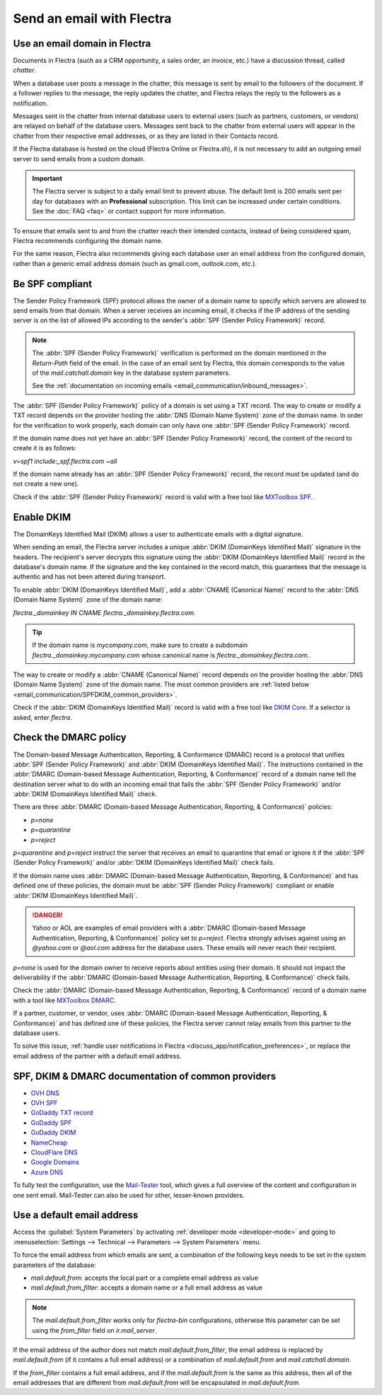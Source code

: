 ==========================
Send an email with Flectra
==========================

Use an email domain in Flectra
==============================

Documents in Flectra (such as a CRM opportunity, a sales order, an invoice, etc.) have a discussion
thread, called *chatter*.

When a database user posts a message in the chatter, this message is sent by email to the followers
of the document. If a follower replies to the message, the reply updates the chatter, and Flectra
relays the reply to the followers as a notification.

Messages sent in the chatter from internal database users to external users (such as partners,
customers, or vendors) are relayed on behalf of the database users. Messages sent back to the
chatter from external users will appear in the chatter from their respective email addresses, or as
they are listed in their Contacts record.

If the Flectra database is hosted on the cloud (Flectra Online or Flectra.sh), it is not necessary to add an
outgoing email server to send emails from a custom domain.

.. important::
   The Flectra server is subject to a daily email limit to prevent abuse. The default limit is 200
   emails sent per day for databases with an **Professional** subscription. This limit can be
   increased under certain conditions. See the :doc:`FAQ <faq>` or contact support for more
   information.

To ensure that emails sent to and from the chatter reach their intended contacts, instead of being
considered spam, Flectra recommends configuring the domain name.

For the same reason, Flectra also recommends giving each database user an email address from the
configured domain, rather than a generic email address domain (such as gmail.com, outlook.com,
etc.).

.. _email_communication/spf_compliant:

Be SPF compliant
================

The Sender Policy Framework (SPF) protocol allows the owner of a domain name to specify which
servers are allowed to send emails from that domain. When a server receives an incoming email,
it checks if the IP address of the sending server is on the list of allowed IPs according to the
sender's :abbr:`SPF (Sender Policy Framework)` record.

.. note::
   The :abbr:`SPF (Sender Policy Framework)` verification is performed on the domain mentioned in
   the `Return-Path` field of the email. In the case of an email sent by Flectra, this domain
   corresponds to the value of the `mail.catchall.domain` key in the database system parameters.

   See the :ref:`documentation on incoming emails <email_communication/inbound_messages>`.

The :abbr:`SPF (Sender Policy Framework)` policy of a domain is set using a TXT record. The way to
create or modify a TXT record depends on the provider hosting the :abbr:`DNS (Domain Name System)`
zone of the domain name. In order for the verification to work properly, each domain can only have
one :abbr:`SPF (Sender Policy Framework)` record.

If the domain name does not yet have an :abbr:`SPF (Sender Policy Framework)` record, the content
of the record to create it is as follows:

`v=spf1 include:_spf.flectra.com ~all`

If the domain name already has an :abbr:`SPF (Sender Policy Framework)` record, the record must be
updated (and do not create a new one).

.. example::

   If the TXT record is `v=spf1 include:_spf.google.com ~all`, edit it to add
   `include:_spf.flectra.com`: `v=spf1 include:_spf.flectra.com include:_spf.google.com ~all`

Check if the :abbr:`SPF (Sender Policy Framework)` record is valid with a free tool like `MXToolbox
SPF <https://mxtoolbox.com/spf.aspx>`_.

.. _email_communication/DKIM_compliant:

Enable DKIM
===========

The DomainKeys Identified Mail (DKIM) allows a user to authenticate emails with a digital
signature.

When sending an email, the Flectra server includes a unique :abbr:`DKIM (DomainKeys Identified Mail)`
signature in the headers. The recipient's server decrypts this signature using the :abbr:`DKIM
(DomainKeys Identified Mail)` record in the database's domain name. If the signature and the key
contained in the record match, this guarantees that the message is authentic and has not been
altered during transport.

To enable :abbr:`DKIM (DomainKeys Identified Mail)`, add a :abbr:`CNAME (Canonical Name)` record to
the :abbr:`DNS (Domain Name System)` zone of the domain name:

`flectra._domainkey IN CNAME flectra._domainkey.flectra.com.`

.. tip::
   If the domain name is `mycompany.com`, make sure to create a subdomain
   `flectra._domainkey.mycompany.com` whose canonical name is `flectra._domainkey.flectra.com.`.

The way to create or modify a :abbr:`CNAME (Canonical Name)` record depends on the provider hosting
the :abbr:`DNS (Domain Name System)` zone of the domain name. The most common providers are
:ref:`listed below <email_communication/SPFDKIM_common_providers>`.

Check if the :abbr:`DKIM (DomainKeys Identified Mail)` record is valid with a free tool like `DKIM
Core <https://dkimcore.org/tools/>`_. If a selector is asked, enter `flectra`.

Check the DMARC policy
======================

The Domain-based Message Authentication, Reporting, & Conformance (DMARC) record is a protocol that
unifies :abbr:`SPF (Sender Policy Framework)` and :abbr:`DKIM (DomainKeys Identified Mail)`. The
instructions contained in the :abbr:`DMARC (Domain-based Message Authentication, Reporting, &
Conformance)` record of a domain name tell the destination server what to do with an incoming email
that fails the :abbr:`SPF (Sender Policy Framework)` and/or :abbr:`DKIM (DomainKeys Identified
Mail)` check.

There are three :abbr:`DMARC (Domain-based Message Authentication, Reporting, & Conformance)`
policies:

- `p=none`
- `p=quarantine`
- `p=reject`

`p=quarantine` and `p=reject` instruct the server that receives an email to quarantine that email
or ignore it if the :abbr:`SPF (Sender Policy Framework)` and/or :abbr:`DKIM (DomainKeys Identified
Mail)` check fails.

If the domain name uses :abbr:`DMARC (Domain-based Message Authentication, Reporting, &
Conformance)` and has defined one of these policies, the domain must be :abbr:`SPF (Sender Policy
Framework)` compliant or enable :abbr:`DKIM (DomainKeys Identified Mail)`.

.. danger::
   Yahoo or AOL are examples of email providers with a :abbr:`DMARC (Domain-based Message
   Authentication, Reporting, & Conformance)` policy set to `p=reject`. Flectra strongly advises
   against using an *@yahoo.com* or *@aol.com* address for the database users. These emails will
   never reach their recipient.

`p=none` is used for the domain owner to receive reports about entities using their domain. It
should not impact the deliverability if the :abbr:`DMARC (Domain-based Message Authentication,
Reporting, & Conformance)` check fails.

Check the :abbr:`DMARC (Domain-based Message Authentication, Reporting, & Conformance)` record of a
domain name with a tool like `MXToolbox DMARC <https://mxtoolbox.com/DMARC.aspx>`_.

If a partner, customer, or vendor, uses :abbr:`DMARC (Domain-based Message Authentication,
Reporting, & Conformance)` and has defined one of these policies, the Flectra server cannot relay
emails from this partner to the database users.

To solve this issue, :ref:`handle user notifications in Flectra
<discuss_app/notification_preferences>`, or replace the email address of the partner with a default
email address.

.. _email_communication/SPFDKIM_common_providers:

SPF, DKIM & DMARC documentation of common providers
===================================================

- `OVH DNS <https://docs.ovh.com/us/en/domains/web_hosting_how_to_edit_my_dns_zone/>`_
- `OVH SPF <https://docs.ovh.com/us/en/domains/web_hosting_the_spf_record/>`_
- `GoDaddy TXT record <https://www.godaddy.com/help/add-a-txt-record-19232>`_
- `GoDaddy SPF <https://www.godaddy.com/help/add-an-spf-record-19218>`_
- `GoDaddy DKIM <https://www.godaddy.com/help/add-a-cname-record-19236>`_
- `NameCheap <https://www.namecheap.com/support/knowledgebase/article.aspx/317/2237/how-do-i-add-
  txtspfdkimdmarc-records-for-my-domain/>`_
- `CloudFlare DNS <https://support.cloudflare.com/hc/en-us/articles/360019093151>`_
- `Google Domains <https://support.google.com/domains/answer/3290350?hl=en>`_
- `Azure DNS <https://docs.microsoft.com/en-us/azure/dns/dns-getstarted-portal>`_

To fully test the configuration, use the `Mail-Tester <https://www.mail-tester.com/>`_ tool, which
gives a full overview of the content and configuration in one sent email. Mail-Tester can also be
used for other, lesser-known providers.

.. _email_communication/default:

Use a default email address
===========================

Access the :guilabel:`System Parameters` by activating :ref:`developer mode <developer-mode>` and
going to :menuselection:`Settings --> Technical --> Parameters --> System Parameters` menu.

To force the email address from which emails are sent, a combination of the following keys needs to
be set in the system parameters of the database:

- `mail.default.from`: accepts the local part or a complete email address as value
- `mail.default.from_filter`: accepts a domain name or a full email address as value

.. note::
   The `mail.default.from_filter` works only for `flectra-bin` configurations, otherwise this
   parameter can be set using the `from_filter` field on `ir.mail_server`.

If the email address of the author does not match `mail.default.from_filter`, the email address is
replaced by `mail.default.from` (if it contains a full email address) or a combination of
`mail.default.from` and `mail.catchall.domain`.

If the `from_filter` contains a full email address, and if the `mail.default.from` is the same as
this address, then all of the email addresses that are different from `mail.default.from` will be
encapsulated in `mail.default.from`.
